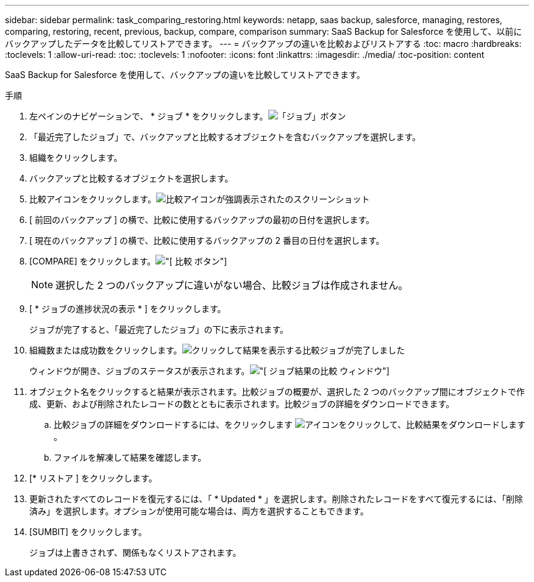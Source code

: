 ---
sidebar: sidebar 
permalink: task_comparing_restoring.html 
keywords: netapp, saas backup, salesforce, managing, restores, comparing, restoring, recent, previous, backup, compare, comparison 
summary: SaaS Backup for Salesforce を使用して、以前にバックアップしたデータを比較してリストアできます。 
---
= バックアップの違いを比較およびリストアする
:toc: macro
:hardbreaks:
:toclevels: 1
:allow-uri-read: 
:toc: 
:toclevels: 1
:nofooter: 
:icons: font
:linkattrs: 
:imagesdir: ./media/
:toc-position: content


[role="lead"]
SaaS Backup for Salesforce を使用して、バックアップの違いを比較してリストアできます。

.手順
. 左ペインのナビゲーションで、 * ジョブ * をクリックします。image:jobs.jpg["「ジョブ」ボタン"]
. 「最近完了したジョブ」で、バックアップと比較するオブジェクトを含むバックアップを選択します。
. 組織をクリックします。
. バックアップと比較するオブジェクトを選択します。
. 比較アイコンをクリックします。image:compare_icon.jpg["比較アイコンが強調表示されたのスクリーンショット"]
. [ 前回のバックアップ ] の横で、比較に使用するバックアップの最初の日付を選択します。
. [ 現在のバックアップ ] の横で、比較に使用するバックアップの 2 番目の日付を選択します。
. [COMPARE] をクリックします。image:compare.jpg["[ 比較 ] ボタン"]
+

NOTE: 選択した 2 つのバックアップに違いがない場合、比較ジョブは作成されません。

. [ * ジョブの進捗状況の表示 * ] をクリックします。
+
ジョブが完了すると、「最近完了したジョブ」の下に表示されます。

. 組織数または成功数をクリックします。image:completed_compare_job_click_arrow.gif["クリックして結果を表示する比較ジョブが完了しました"]
+
ウィンドウが開き、ジョブのステータスが表示されます。image:compare_job_results_window_arrow.gif["[ ジョブ結果の比較 ] ウィンドウ"]

. オブジェクト名をクリックすると結果が表示されます。比較ジョブの概要が、選択した 2 つのバックアップ間にオブジェクトで作成、更新、および削除されたレコードの数とともに表示されます。比較ジョブの詳細をダウンロードできます。
+
.. 比較ジョブの詳細をダウンロードするには、をクリックします image:download_compare_results.gif["アイコンをクリックして、比較結果をダウンロードします"]。
.. ファイルを解凍して結果を確認します。


. [* リストア ] をクリックします。
. 更新されたすべてのレコードを復元するには、「 * Updated * 」を選択します。削除されたレコードをすべて復元するには、「削除済み」を選択します。オプションが使用可能な場合は、両方を選択することもできます。
. [SUMBIT] をクリックします。
+
ジョブは上書きされず、関係もなくリストアされます。


